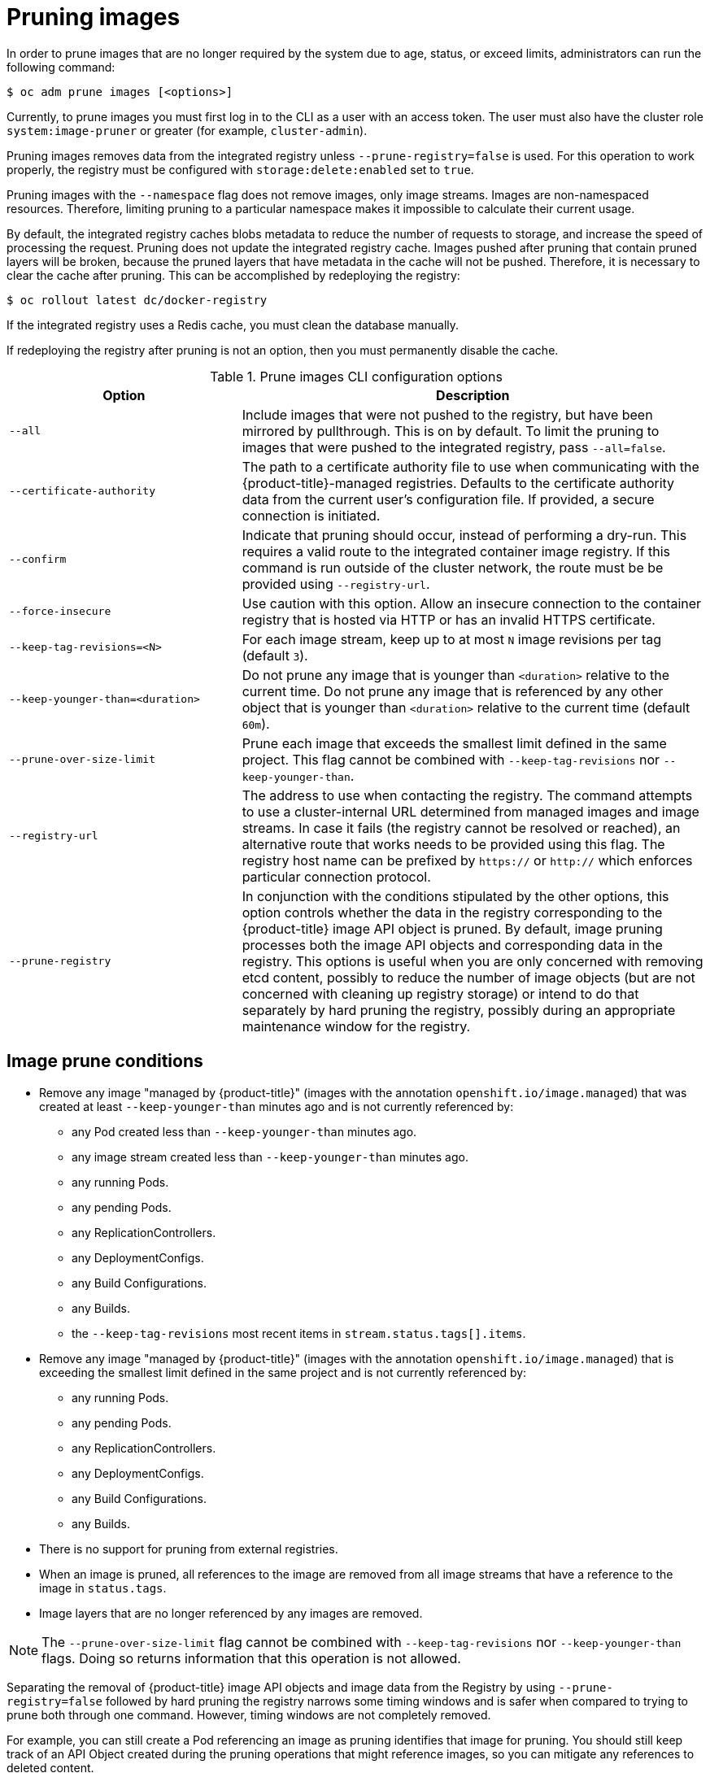 // Module included in the following assemblies:
//
// * masters/pruning-objects.adoc

[id='pruning-images-{context}']
= Pruning images

In order to prune images that are no longer required by the system due to age,
status, or exceed limits, administrators can run the following command:

----
$ oc adm prune images [<options>]
----

Currently, to prune images you must first log in to the CLI as a user with an
access token. The user must also have the cluster role `system:image-pruner` or
greater (for example, `cluster-admin`).

Pruning images removes data from the integrated registry unless
`--prune-registry=false` is used. For this operation to work properly, the
registry must be configured with `storage:delete:enabled` set to `true`.

Pruning images with the `--namespace` flag does not remove images, only image
streams. Images are non-namespaced resources. Therefore, limiting pruning to a
particular namespace makes it impossible to calculate their current usage.

By default, the integrated registry caches blobs metadata to reduce the number
of requests to storage, and increase the speed of processing the request.
Pruning does not update the integrated registry cache. Images pushed after
pruning that contain pruned layers will be broken, because the pruned layers
that have metadata in the cache will not be pushed. Therefore, it is necessary
to clear the cache after pruning. This can be accomplished by redeploying the
registry:

----
$ oc rollout latest dc/docker-registry
----

If the integrated registry uses a Redis cache, you must clean the database
manually.

If redeploying the registry after pruning is not an option, then you must
permanently disable the cache.

.Prune images CLI configuration options
[cols="4,8",options="header"]
|===

|Option |Description

.^|`--all`
|Include images that were not pushed to the registry, but have been mirrored by
pullthrough. This is on by default. To limit the pruning to images that were
pushed to the integrated registry, pass `--all=false`.

.^|`--certificate-authority`
|The path to a certificate authority file to use when communicating with the
{product-title}-managed registries. Defaults to the certificate authority data
from the current user's configuration file. If provided, a secure connection is
initiated.

.^|`--confirm`
|Indicate that pruning should occur, instead of performing a dry-run. This
requires a valid route to the integrated container image registry. If this
command is run outside of the cluster network, the route must be be provided
using `--registry-url`.

.^|`--force-insecure`
|Use caution with this option. Allow an insecure connection to the container
registry that is hosted via HTTP or has an invalid HTTPS certificate.

.^|`--keep-tag-revisions=<N>`
|For each image stream, keep up to at most `N` image revisions per tag (default
`3`).

.^|`--keep-younger-than=<duration>`
|Do not prune any image that is younger than `<duration>` relative to the
current time. Do not prune any image that is referenced by any other object that
is younger than `<duration>` relative to the current time (default `60m`).

.^|`--prune-over-size-limit`
|Prune each image that exceeds the smallest limit defined in the same project.
This flag cannot be combined with `--keep-tag-revisions` nor
`--keep-younger-than`.

.^|`--registry-url`
|The address to use when contacting the registry. The command attempts to use a
cluster-internal URL determined from managed images and image streams. In case
it fails (the registry cannot be resolved or reached), an alternative route that
works needs to be provided using this flag. The registry host name can be
prefixed by `https://` or `http://` which enforces particular connection
protocol.

.^|`--prune-registry`
|In conjunction with the conditions stipulated by the other options, this option
controls whether the data in the registry corresponding to the {product-title}
image API object is pruned. By default, image pruning processes both the image
API objects and corresponding data in the registry. This options is useful when
you are only concerned with removing etcd content, possibly to reduce the number
of image objects (but are not concerned with cleaning up registry storage) or
intend to do that separately by hard pruning the registry, possibly during an
appropriate maintenance window for the registry.
|===

[id='pruning-images-conditions-{context}']
== Image prune conditions

* Remove any image "managed by {product-title}" (images with the annotation
`openshift.io/image.managed`) that was created at least `--keep-younger-than`
minutes ago and is not currently referenced by:
- any Pod created less than `--keep-younger-than` minutes ago.
- any image stream created less than `--keep-younger-than` minutes ago.
- any running Pods.
- any pending Pods.
- any ReplicationControllers.
- any DeploymentConfigs.
- any Build Configurations.
- any Builds.
- the `--keep-tag-revisions` most recent items in `stream.status.tags[].items`.

* Remove any image "managed by {product-title}" (images with the annotation
`openshift.io/image.managed`) that is exceeding the smallest limit defined in
the same project and is not currently referenced by:
- any running Pods.
- any pending Pods.
- any ReplicationControllers.
- any DeploymentConfigs.
- any Build Configurations.
- any Builds.

* There is no support for pruning from external registries.

* When an image is pruned, all references to the image are removed from all
image streams that have a reference to the image in `status.tags`.

* Image layers that are no longer referenced by any images are removed.

[NOTE]
====
The `--prune-over-size-limit` flag cannot be combined with
`--keep-tag-revisions` nor `--keep-younger-than` flags. Doing so returns
information that this operation is not allowed.
====

Separating the removal of {product-title} image API objects and image data from
the Registry by using `--prune-registry=false` followed by hard pruning the
registry narrows some timing windows and is safer when compared to trying to
prune both through one command. However, timing windows are not completely
removed.

For example, you can still create a Pod referencing an image as pruning
identifies that image for pruning. You should still keep track of an API Object
created during the pruning operations that might reference images, so you can
mitigate any references to deleted content.

Also, keep in mind that re-doing the pruning without the `--prune-registry` option or with
`--prune-registry=true` does not lead to pruning the associated storage in the image registry
for images previously pruned by `--prune-registry=false`.
Any images that were pruned with `--prune-registry=false` can only be deleted from
registry storage by hard pruning the registry.

[id='pruning-images-running-operation-{context}']
== Running the image prune operation

.Procedure

. To see what a pruning operation would delete:

.. Keeping up to three tag revisions, and keeping resources (images, image
streams and Pods) younger than sixty minutes:
+
----
$ oc adm prune images --keep-tag-revisions=3 --keep-younger-than=60m
----

.. Pruning every image that exceeds defined limits:
+
----
$ oc adm prune images --prune-over-size-limit
----

. To actually perform the prune operation with the options from the previous step:
+
----
$ oc adm prune images --keep-tag-revisions=3 --keep-younger-than=60m --confirm
----
+
----
$ oc adm prune images --prune-over-size-limit --confirm
----

[id='pruning-images-secure-insecure-{context}']
== Using secure or insecure connections

The secure connection is the preferred and recommended approach. It is done over
HTTPS protocol with a mandatory certificate verification. The `prune` command
always attempts to use it if possible. If it is not possible, in some cases it
can fall-back to insecure connection, which is dangerous. In this case, either
certificate verification is skipped or plain HTTP protocol is used.

The fall-back to insecure connection is allowed in the following cases unless
`--certificate-authority` is specified:

. The `prune` command is run with the `--force-insecure` option.
. The provided `registry-url` is prefixed with the `http://` scheme.
. The provided `registry-url` is a local-link address or `localhost`.
. The configuration of the current user allows for an insecure connection. This
can be caused by the user either logging in using `--insecure-skip-tls-verify`
or choosing the insecure connection when prompted.

[IMPORTANT]
====
If the registry is secured by a certificate authority different from the one
used by {product-title}, it must be specified using the
`--certificate-authority` flag. Otherwise, the `prune` command fails with an
error.
====

[id='pruning-images-problems-{context}']
== Image pruning problems

[discrete]
[id='pruning-images-not-being-pruned-{context}']
==== Images not being pruned

If your images keep accumulating and the `prune` command removes just a small
portion of what you expect, ensure that you understand the image prune
conditions that must apply for an image to be considered a candidate for
pruning.

Ensure that images you want removed occur at higher positions in each tag
history than your chosen tag revisions threshold. For example, consider an old
and obsolete image named `sha:abz`. By running the following command in
namespace `N`, where the image is tagged, the image is tagged three times in a
single image stream named `myapp`:

----
$ image_name="sha:abz"
$ oc get is -n N -o go-template='{{range $isi, $is := .items}}{{range $ti, $tag := $is.status.tags}}'\
  '{{range $ii, $item := $tag.items}}{{if eq $item.image "'"${image_name}"\
  $'"}}{{$is.metadata.name}}:{{$tag.tag}} at position {{$ii}} out of {{len $tag.items}}\n'\
  '{{end}}{{end}}{{end}}{{end}}'
myapp:v2 at position 4 out of 5
myapp:v2.1 at position 2 out of 2
myapp:v2.1-may-2016 at position 0 out of 1
----

When default options are used, the image is never pruned because it occurs at
position `0` in a history of `myapp:v2.1-may-2016` tag. For an image to be
considered for pruning, the administrator must either:

* Specify `--keep-tag-revisions=0` with the `oc adm prune images` command.
+
[CAUTION]
====
This action effectively removes all the tags from all the namespaces with
underlying images, unless they are younger or they are referenced by objects
younger than the specified threshold.
====

* Delete all the `istags` where the position is below the revision threshold,
which means `myapp:v2.1` and `myapp:v2.1-may-2016`.

* Move the image further in the history, either by running new Builds pushing to
the same `istag`, or by tagging other image. Unfortunately, this is not always
desirable for old release tags.

Tags having a date or time of a particular image's Build in their names should
be avoided, unless the image must be preserved for an undefined amount of time.
Such tags tend to have just one image in its history, which effectively prevents
them from ever being pruned.

[discrete]
[id='pruning-images-secure-against-insecure-{context}']
==== Using a secure connection against insecure registry

If you see a message similar to the following in the output of the `oadm prune
images` command, then your registry is not secured and the `oadm prune images`
client attempts to use a secure connection:

----
error: error communicating with registry: Get https://172.30.30.30:5000/healthz: http: server gave HTTP response to HTTPS client
----

. The recommend solution is to secure the registry. Otherwise, you can force the
client to use an insecure connection by appending `--force-insecure`  to the
command, however this is not recommended.

[discrete]
[id='pruning-images-insecure-against-secure-{context}']
==== Using an insecure connection against a secured registry

If you see one of the following errors in the output of the `oadm prune images`
command, it means that your registry is secured using a certificate signed by a
certificate authority other than the one used by `oadm prune images` client for
connection verification:

----
error: error communicating with registry: Get http://172.30.30.30:5000/healthz: malformed HTTP response "\x15\x03\x01\x00\x02\x02"
error: error communicating with registry: [Get https://172.30.30.30:5000/healthz: x509: certificate signed by unknown authority, Get http://172.30.30.30:5000/healthz: malformed HTTP response "\x15\x03\x01\x00\x02\x02"]
----

By default, the certificate authority data stored in the user's configuration
file are used; the same is true for for communication with the master API.

Use the `--certificate-authority` option to provide the right certificate
authority for the container image registry server.

[discrete]
[id='pruning-images-wrong-ca-{context}']
==== Using the wrong certificate authority

The following error means that the certificate authority used to sign the
certificate of the secured container image registry is different than the
authority used by the client:

----
error: error communicating with registry: Get https://172.30.30.30:5000/: x509: certificate signed by unknown authority
----

Make sure to provide the right one with the flag `--certificate-authority`.

As a workaround, the `--force-insecure` flag can be added instead. However, this
is not recommended.

////
Links needed for "Additional resources" list once converted:

xref:../cli_reference/get_started_cli.adoc#basic-setup-and-login[log in to the
CLI] as a user with an
xref:../architecture/additional_concepts/authentication.adoc#oauth[access
token]. The user must also have the
xref:../architecture/additional_concepts/authorization.adoc#roles[cluster role]
*system:image-pruner* or greater (for example, *cluster-admin*).

xref:../install_config/registry/extended_registry_configuration.adoc#docker-registry-configuration-reference-storage[registry is configured]

xref:../install_config/registry/extended_registry_configuration.adoc#docker-registry-configuration-reference-redis[redis
cache],

xref:../install_config/registry/extended_registry_configuration.adoc#docker-registry-configuration-reference-cache[permanently
disable the cache].

xref:../install_config/registry/extended_registry_configuration.adoc#docker-registry-configuration-reference-cache[permanently
disable the cache].

See
xref:pruning-images-secure-or-insecure[Using Secure or Insecure Connections]
for more information.

xref:limits.adoc#image-limits[limit]

xref:using-wrong-certificate-authority[Using the Wrong Certificate Authority]
or xref:using-insecure-connection-against-secured-registry[Using an Insecure
Connection Against a Secured Registry].

xref:../dev_guide/managing_images.adoc#tag-naming[Learn more about _istag_
naming.]
////
